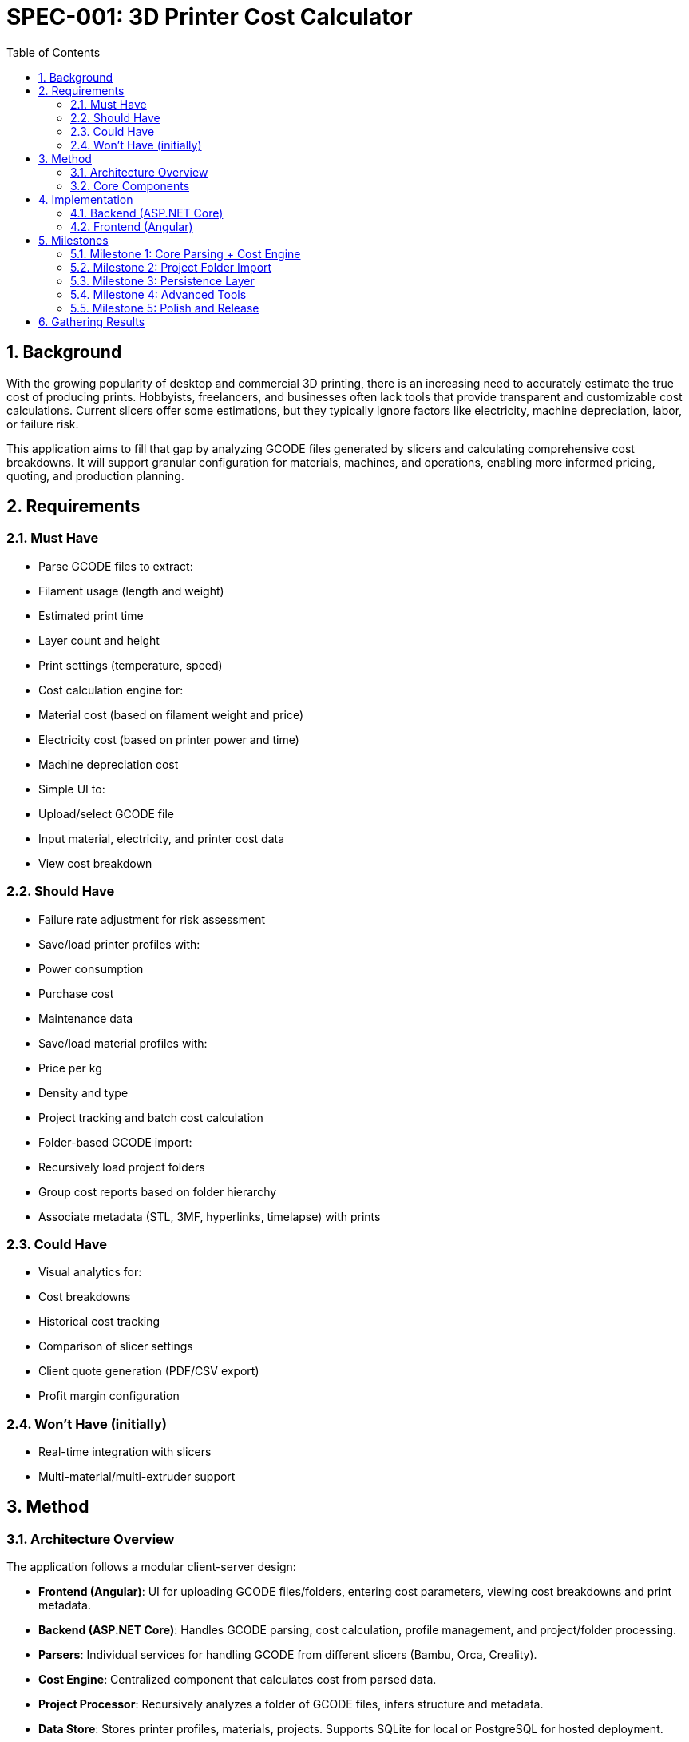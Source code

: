 = SPEC-001: 3D Printer Cost Calculator
:sectnums:
:toc:

== Background

With the growing popularity of desktop and commercial 3D printing, there is an increasing need to accurately estimate the true cost of producing prints. Hobbyists, freelancers, and businesses often lack tools that provide transparent and customizable cost calculations. Current slicers offer some estimations, but they typically ignore factors like electricity, machine depreciation, labor, or failure risk.

This application aims to fill that gap by analyzing GCODE files generated by slicers and calculating comprehensive cost breakdowns. It will support granular configuration for materials, machines, and operations, enabling more informed pricing, quoting, and production planning.

== Requirements

=== Must Have
- Parse GCODE files to extract:
  - Filament usage (length and weight)
  - Estimated print time
  - Layer count and height
  - Print settings (temperature, speed)
- Cost calculation engine for:
  - Material cost (based on filament weight and price)
  - Electricity cost (based on printer power and time)
  - Machine depreciation cost
- Simple UI to:
  - Upload/select GCODE file
  - Input material, electricity, and printer cost data
  - View cost breakdown

=== Should Have
- Failure rate adjustment for risk assessment
- Save/load printer profiles with:
  - Power consumption
  - Purchase cost
  - Maintenance data
- Save/load material profiles with:
  - Price per kg
  - Density and type
- Project tracking and batch cost calculation
- Folder-based GCODE import:
  - Recursively load project folders
  - Group cost reports based on folder hierarchy
  - Associate metadata (STL, 3MF, hyperlinks, timelapse) with prints

=== Could Have
- Visual analytics for:
  - Cost breakdowns
  - Historical cost tracking
  - Comparison of slicer settings
- Client quote generation (PDF/CSV export)
- Profit margin configuration

=== Won’t Have (initially)
- Real-time integration with slicers
- Multi-material/multi-extruder support

== Method

=== Architecture Overview

The application follows a modular client-server design:

- **Frontend (Angular)**: UI for uploading GCODE files/folders, entering cost parameters, viewing cost breakdowns and print metadata.
- **Backend (ASP.NET Core)**: Handles GCODE parsing, cost calculation, profile management, and project/folder processing.
- **Parsers**: Individual services for handling GCODE from different slicers (Bambu, Orca, Creality).
- **Cost Engine**: Centralized component that calculates cost from parsed data.
- **Project Processor**: Recursively analyzes a folder of GCODE files, infers structure and metadata.
- **Data Store**: Stores printer profiles, materials, projects. Supports SQLite for local or PostgreSQL for hosted deployment.

=== Core Components

==== ParsedGcode Data Model

[source,csharp]
----
public class ParsedGcode
{
    public string SlicerName { get; set; }
    public string FileName { get; set; }
    public TimeSpan EstimatedPrintTime { get; set; }
    public float FilamentUsedGrams { get; set; }
    public float FilamentUsedMillimeters { get; set; }
    public float MaxZHeight { get; set; }
    public int LayerCount { get; set; }
    public float? NozzleTemperature { get; set; }
    public float? BedTemperature { get; set; }
    public float? AveragePrintSpeed { get; set; }
    public float ExtrusionVolume { get; set; }
    public Dictionary<string, string> ExtraMetadata { get; set; }
}
----

==== Parser Interface

[source,csharp]
----
public interface IGcodeParser
{
    bool CanParse(string gcodeContent);
    ParsedGcode Parse(string gcodeContent);
}
----

==== Factory Pattern for Parser Selection

[source,csharp]
----
public class GcodeParserFactory
{
    private readonly IEnumerable<IGcodeParser> _parsers;

    public GcodeParserFactory(IEnumerable<IGcodeParser> parsers)
    {
        _parsers = parsers;
    }

    public IGcodeParser GetParser(string content)
    {
        return _parsers.FirstOrDefault(p => p.CanParse(content))
            ?? throw new InvalidOperationException("No suitable parser found.");
    }
}
----

==== Centralized Parsing Utilities

[source,csharp]
----
public static class GcodeParserUtils
{
    public static float? ExtractSingleFloat(string content, string marker) { ... }
    public static TimeSpan? ExtractEstimatedTime(string content) { ... }
    public static int CountLayers(string content) { ... }
    public static float? ExtractMaxZ(string content) { ... }
}
----

==== CostCalculationEngine

[source,math]
----
TotalCost = MaterialCost + ElectricityCost + DepreciationCost + LaborCost + Profit
----

[source,csharp]
----
public class CostCalculationInput
{
    public ParsedGcode Gcode { get; set; }
    public float FilamentPricePerKg { get; set; }
    public float ElectricityPricePerKWh { get; set; }
    public float PrinterPowerWatts { get; set; }
    public float PrinterCost { get; set; }
    public float PrinterLifetimeHours { get; set; }
    public float SetupTimeHours { get; set; }
    public float LaborRatePerHour { get; set; }
    public float ProfitMarginPercent { get; set; }
}
----

==== ProjectFolderProcessor

[source,csharp]
----
public class PrintProject
{
    public string GroupName { get; set; }
    public string ProjectName { get; set; }
    public ParsedGcode GcodeData { get; set; }
    public List<string> STLFiles { get; set; }
    public List<string> MP4Timelapses { get; set; }
    public string SourceUrl { get; set; }
}
----

==== Component Diagram

[plantuml, gcode-architecture, svg]
----
@startuml
package "Backend (.NET Core)" {
  [GcodeParserFactory] --> [BambuGcodeParser]
  [GcodeParserFactory] --> [OrcaGcodeParser]
  [GcodeParserFactory] --> [CrealityGcodeParser]

  [ProjectFolderProcessor] --> [GcodeParserFactory]
  [GcodeParserFactory] --> [ParsedGcode]
  [ParsedGcode] --> [CostCalculationEngine]
}

package "Frontend (Angular)" {
  [Gcode Upload UI] --> [API Controller]
  [API Controller] --> [ProjectFolderProcessor]
  [API Controller] --> [CostCalculationEngine]
}
@enduml
----

== Implementation

=== Backend (ASP.NET Core)
- Implement models: `ParsedGcode`, `PrintProject`, `CostCalculationInput`
- Implement `IGcodeParser` for each slicer
- Register parsers and factory via DI
- Implement `CostCalculationEngine` and `ProjectFolderProcessor`
- Create REST API endpoints for file parsing, folder processing, and cost calculation

=== Frontend (Angular)
- Upload UI for GCODE file/folder ZIP
- Cost input UI with optional profile prefill
- Display cost breakdowns for single and batch prints
- Add project browser grouped by folders
- Show STL/MP4/URL metadata where available

== Milestones

=== Milestone 1: Core Parsing + Cost Engine
- Complete core parsers (Bambu, Orca, Creality)
- File upload UI and manual cost calculator

=== Milestone 2: Project Folder Import
- Recursive ZIP parsing and project grouping
- Display multiple cost breakdowns

=== Milestone 3: Persistence Layer
- Store/load profiles and projects via EF Core

=== Milestone 4: Advanced Tools
- Quote exports, analytics, labor/profit inputs

=== Milestone 5: Polish and Release
- Full testing, styling, deployment prep

== Gathering Results

- Validate parser correctness with real GCODEs
- Cross-check cost breakdowns against manual calculations
- Collect usability feedback from testers
- Confirm performance and parsing under batch load
- Evaluate success by user adoption and quoting use cases
